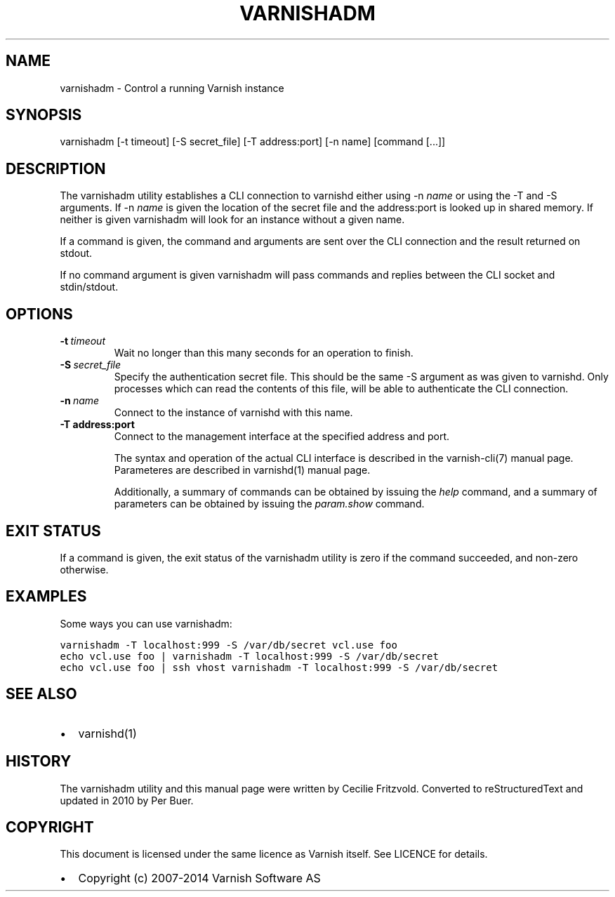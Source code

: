 .TH VARNISHADM  "" "" ""
.SH NAME
varnishadm \- Control a running Varnish instance
.\" Man page generated from reStructeredText.
.
.SH SYNOPSIS
.INDENT 0.0
.INDENT 3.5
varnishadm [\-t timeout] [\-S secret_file] [\-T address:port] [\-n name] [command [...]]
.UNINDENT
.UNINDENT
.SH DESCRIPTION
.sp
The varnishadm utility establishes a CLI connection to varnishd either
using \-n \fIname\fP or using the \-T and \-S arguments. If \-n \fIname\fP is
given the location of the secret file and the address:port is looked
up in shared memory. If neither is given varnishadm will look for an
instance without a given name.
.sp
If a command is given, the command and arguments are sent over the CLI
connection and the result returned on stdout.
.sp
If no command argument is given varnishadm will pass commands and
replies between the CLI socket and stdin/stdout.
.SH OPTIONS
.INDENT 0.0
.TP
.BI \-t \ timeout
Wait no longer than this many seconds for an operation to finish.
.TP
.BI \-S \ secret_file
Specify the authentication secret file. This should be the same \-S
argument as was given to varnishd. Only processes which can read
the contents of this file, will be able to authenticate the CLI connection.
.TP
.BI \-n \ name
Connect to the instance of varnishd with this name.
.UNINDENT
.INDENT 0.0
.TP
.B \-T address:port
Connect to the management interface at the specified address and port.
.UNINDENT
.sp
The syntax and operation of the actual CLI interface is described in
the varnish\-cli(7) manual page. Parameteres are described in
varnishd(1) manual page.
.sp
Additionally, a summary of commands can be obtained by issuing the
\fIhelp\fP command, and a summary of parameters can be obtained by issuing
the \fIparam.show\fP command.
.SH EXIT STATUS
.sp
If a command is given, the exit status of the varnishadm utility is
zero if the command succeeded, and non\-zero otherwise.
.SH EXAMPLES
.sp
Some ways you can use varnishadm:
.sp
.nf
.ft C
varnishadm \-T localhost:999 \-S /var/db/secret vcl.use foo
echo vcl.use foo | varnishadm \-T localhost:999 \-S /var/db/secret
echo vcl.use foo | ssh vhost varnishadm \-T localhost:999 \-S /var/db/secret
.ft P
.fi
.SH SEE ALSO
.INDENT 0.0
.IP \(bu 2
varnishd(1)
.UNINDENT
.SH HISTORY
.sp
The varnishadm utility and this manual page were written by Cecilie
Fritzvold. Converted to reStructuredText and updated in 2010 by Per
Buer.
.SH COPYRIGHT
.sp
This document is licensed under the same licence as Varnish
itself. See LICENCE for details.
.INDENT 0.0
.IP \(bu 2
Copyright (c) 2007\-2014 Varnish Software AS
.UNINDENT
.\" Generated by docutils manpage writer.
.\" 
.
